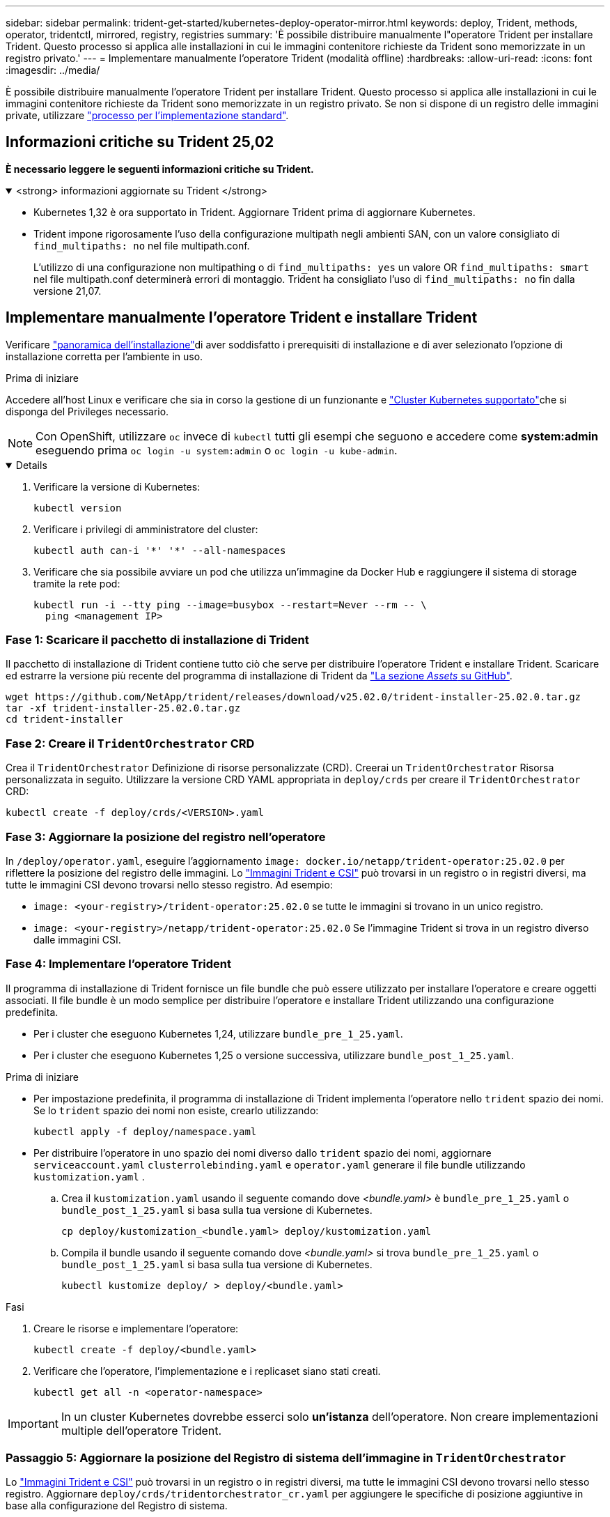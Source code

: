 ---
sidebar: sidebar 
permalink: trident-get-started/kubernetes-deploy-operator-mirror.html 
keywords: deploy, Trident, methods, operator, tridentctl, mirrored, registry, registries 
summary: 'È possibile distribuire manualmente l"operatore Trident per installare Trident. Questo processo si applica alle installazioni in cui le immagini contenitore richieste da Trident sono memorizzate in un registro privato.' 
---
= Implementare manualmente l'operatore Trident (modalità offline)
:hardbreaks:
:allow-uri-read: 
:icons: font
:imagesdir: ../media/


[role="lead"]
È possibile distribuire manualmente l'operatore Trident per installare Trident. Questo processo si applica alle installazioni in cui le immagini contenitore richieste da Trident sono memorizzate in un registro privato. Se non si dispone di un registro delle immagini private, utilizzare link:kubernetes-deploy-operator.html["processo per l'implementazione standard"].



== Informazioni critiche su Trident 25,02

*È necessario leggere le seguenti informazioni critiche su Trident.*

.<strong> informazioni aggiornate su Trident </strong>
[%collapsible%open]
====
[]
=====
* Kubernetes 1,32 è ora supportato in Trident. Aggiornare Trident prima di aggiornare Kubernetes.
* Trident impone rigorosamente l'uso della configurazione multipath negli ambienti SAN, con un valore consigliato di `find_multipaths: no` nel file multipath.conf.
+
L'utilizzo di una configurazione non multipathing o di `find_multipaths: yes` un valore OR `find_multipaths: smart` nel file multipath.conf determinerà errori di montaggio. Trident ha consigliato l'uso di `find_multipaths: no` fin dalla versione 21,07.



=====
====


== Implementare manualmente l'operatore Trident e installare Trident

Verificare link:../trident-get-started/kubernetes-deploy.html["panoramica dell'installazione"]di aver soddisfatto i prerequisiti di installazione e di aver selezionato l'opzione di installazione corretta per l'ambiente in uso.

.Prima di iniziare
Accedere all'host Linux e verificare che sia in corso la gestione di un funzionante e link:requirements.html["Cluster Kubernetes supportato"^]che si disponga del Privileges necessario.


NOTE: Con OpenShift, utilizzare `oc` invece di `kubectl` tutti gli esempi che seguono e accedere come *system:admin* eseguendo prima `oc login -u system:admin` o `oc login -u kube-admin`.

[%collapsible%open]
====
. Verificare la versione di Kubernetes:
+
[listing]
----
kubectl version
----
. Verificare i privilegi di amministratore del cluster:
+
[listing]
----
kubectl auth can-i '*' '*' --all-namespaces
----
. Verificare che sia possibile avviare un pod che utilizza un'immagine da Docker Hub e raggiungere il sistema di storage tramite la rete pod:
+
[listing]
----
kubectl run -i --tty ping --image=busybox --restart=Never --rm -- \
  ping <management IP>
----


====


=== Fase 1: Scaricare il pacchetto di installazione di Trident

Il pacchetto di installazione di Trident contiene tutto ciò che serve per distribuire l'operatore Trident e installare Trident. Scaricare ed estrarre la versione più recente del programma di installazione di Trident da link:https://github.com/NetApp/trident/releases/latest["La sezione _Assets_ su GitHub"^].

[listing]
----
wget https://github.com/NetApp/trident/releases/download/v25.02.0/trident-installer-25.02.0.tar.gz
tar -xf trident-installer-25.02.0.tar.gz
cd trident-installer
----


=== Fase 2: Creare il `TridentOrchestrator` CRD

Crea il `TridentOrchestrator` Definizione di risorse personalizzate (CRD). Creerai un `TridentOrchestrator` Risorsa personalizzata in seguito. Utilizzare la versione CRD YAML appropriata in `deploy/crds` per creare il `TridentOrchestrator` CRD:

[listing]
----
kubectl create -f deploy/crds/<VERSION>.yaml
----


=== Fase 3: Aggiornare la posizione del registro nell'operatore

In `/deploy/operator.yaml`, eseguire l'aggiornamento `image: docker.io/netapp/trident-operator:25.02.0` per riflettere la posizione del registro delle immagini. Lo link:../trident-get-started/requirements.html#container-images-and-corresponding-kubernetes-versions["Immagini Trident e CSI"] può trovarsi in un registro o in registri diversi, ma tutte le immagini CSI devono trovarsi nello stesso registro. Ad esempio:

* `image: <your-registry>/trident-operator:25.02.0` se tutte le immagini si trovano in un unico registro.
* `image: <your-registry>/netapp/trident-operator:25.02.0` Se l'immagine Trident si trova in un registro diverso dalle immagini CSI.




=== Fase 4: Implementare l'operatore Trident

Il programma di installazione di Trident fornisce un file bundle che può essere utilizzato per installare l'operatore e creare oggetti associati. Il file bundle è un modo semplice per distribuire l'operatore e installare Trident utilizzando una configurazione predefinita.

* Per i cluster che eseguono Kubernetes 1,24, utilizzare `bundle_pre_1_25.yaml`.
* Per i cluster che eseguono Kubernetes 1,25 o versione successiva, utilizzare `bundle_post_1_25.yaml`.


.Prima di iniziare
* Per impostazione predefinita, il programma di installazione di Trident implementa l'operatore nello `trident` spazio dei nomi. Se lo `trident` spazio dei nomi non esiste, crearlo utilizzando:
+
[listing]
----
kubectl apply -f deploy/namespace.yaml
----
* Per distribuire l'operatore in uno spazio dei nomi diverso dallo `trident` spazio dei nomi, aggiornare `serviceaccount.yaml` `clusterrolebinding.yaml` e `operator.yaml` generare il file bundle utilizzando `kustomization.yaml` .
+
.. Crea il `kustomization.yaml` usando il seguente comando dove _<bundle.yaml>_ è `bundle_pre_1_25.yaml` o `bundle_post_1_25.yaml` si basa sulla tua versione di Kubernetes.
+
[listing]
----
cp deploy/kustomization_<bundle.yaml> deploy/kustomization.yaml
----
.. Compila il bundle usando il seguente comando dove _<bundle.yaml>_ si trova `bundle_pre_1_25.yaml` o `bundle_post_1_25.yaml` si basa sulla tua versione di Kubernetes.
+
[listing]
----
kubectl kustomize deploy/ > deploy/<bundle.yaml>
----




.Fasi
. Creare le risorse e implementare l'operatore:
+
[listing]
----
kubectl create -f deploy/<bundle.yaml>
----
. Verificare che l'operatore, l'implementazione e i replicaset siano stati creati.
+
[listing]
----
kubectl get all -n <operator-namespace>
----



IMPORTANT: In un cluster Kubernetes dovrebbe esserci solo *un'istanza* dell'operatore. Non creare implementazioni multiple dell'operatore Trident.



=== Passaggio 5: Aggiornare la posizione del Registro di sistema dell'immagine in `TridentOrchestrator`

Lo link:../trident-get-started/requirements.html#container-images-and-corresponding-kubernetes-versions["Immagini Trident e CSI"] può trovarsi in un registro o in registri diversi, ma tutte le immagini CSI devono trovarsi nello stesso registro. Aggiornare `deploy/crds/tridentorchestrator_cr.yaml` per aggiungere le specifiche di posizione aggiuntive in base alla configurazione del Registro di sistema.

[role="tabbed-block"]
====
.Immagini in un registro
--
[listing]
----
imageRegistry: "<your-registry>"
autosupportImage: "<your-registry>/trident-autosupport:25.02"
tridentImage: "<your-registry>/trident:25.02.0"
----
--
.Immagini in diversi registri
--
[listing]
----
imageRegistry: "<your-registry>"
autosupportImage: "<your-registry>/trident-autosupport:25.02"
tridentImage: "<your-registry>/trident:25.02.0"
----
--
====


=== Fase 6: Creare `TridentOrchestrator` e installare Trident

A questo punto è possibile creare `TridentOrchestrator` e installare Trident. Facoltativamente, è possibile utilizzare ulteriormente link:kubernetes-customize-deploy.html["Personalizzare l'installazione di Trident"]gli attributi nella `TridentOrchestrator` specifica. L'esempio seguente mostra un'installazione in cui le immagini Trident e CSI si trovano in diversi registri.

[listing]
----
kubectl create -f deploy/crds/tridentorchestrator_cr.yaml
tridentorchestrator.trident.netapp.io/trident created

kubectl describe torc trident

Name:        trident
Namespace:
Labels:      <none>
Annotations: <none>
API Version: trident.netapp.io/v1
Kind:        TridentOrchestrator
...
Spec:
  Autosupport Image:  <your-registry>/trident-autosupport:25.02
  Debug:              true
  Image Registry:     <your-registry>
  Namespace:          trident
  Trident Image:      <your-registry>/trident:25.02.0
Status:
  Current Installation Params:
    IPv6:                       false
    Autosupport Hostname:
    Autosupport Image:          <your-registry>/trident-autosupport:25.02
    Autosupport Proxy:
    Autosupport Serial Number:
    Debug:                      true
    Http Request Timeout:       90s
    Image Pull Secrets:
    Image Registry:       <your-registry>
    k8sTimeout:           30
    Kubelet Dir:          /var/lib/kubelet
    Log Format:           text
    Probe Port:           17546
    Silence Autosupport:  false
    Trident Image:        <your-registry>/trident:25.02.0
  Message:                Trident installed
  Namespace:              trident
  Status:                 Installed
  Version:                v25.02.0
Events:
    Type Reason Age From Message ---- ------ ---- ---- -------Normal
    Installing 74s trident-operator.netapp.io Installing Trident Normal
    Installed 67s trident-operator.netapp.io Trident installed
----


== Verificare l'installazione

Esistono diversi modi per verificare l'installazione.



=== Uso dello `TridentOrchestrator` stato

Lo stato di `TridentOrchestrator` indica se l'installazione è riuscita e visualizza la versione di Trident installata. Durante l'installazione, lo stato di `TridentOrchestrator` cambia da `Installing` a `Installed`. Se si osserva `Failed` lo stato e l'operatore non è in grado di recuperare da solo, link:../troubleshooting.html["controllare i registri"].

[cols="2"]
|===
| Stato | Descrizione 


| Installazione in corso | L'operatore sta installando Trident utilizzando questo `TridentOrchestrator` CR. 


| Installato | Installazione di Trident riuscita. 


| Disinstallazione in corso | L'operatore sta disinstallando Trident, perché
`spec.uninstall=true`. 


| Disinstallato | Trident è disinstallato. 


| Non riuscito | L'operatore non ha potuto installare, applicare patch, aggiornare o disinstallare Trident; l'operatore tenterà automaticamente di ripristinare da questo stato. Se lo stato persiste, è necessario eseguire la risoluzione dei problemi. 


| Aggiornamento in corso | L'operatore sta aggiornando un'installazione esistente. 


| Errore |  `TridentOrchestrator`Non viene utilizzato. Un'altra esiste già. 
|===


=== Utilizzo dello stato di creazione del pod

È possibile verificare se l'installazione di Trident è stata completata controllando lo stato dei pod creati:

[listing]
----
kubectl get pods -n trident

NAME                                       READY   STATUS    RESTARTS   AGE
trident-controller-7d466bf5c7-v4cpw        6/6     Running   0           1m
trident-node-linux-mr6zc                   2/2     Running   0           1m
trident-node-linux-xrp7w                   2/2     Running   0           1m
trident-node-linux-zh2jt                   2/2     Running   0           1m
trident-operator-766f7b8658-ldzsv          1/1     Running   0           3m
----


=== Uso `tridentctl`

È possibile utilizzare `tridentctl` per controllare la versione di Trident installata.

[listing]
----
./tridentctl -n trident version

+----------------+----------------+
| SERVER VERSION | CLIENT VERSION |
+----------------+----------------+
| 25.02.0        | 25.02.0        |
+----------------+----------------+
----